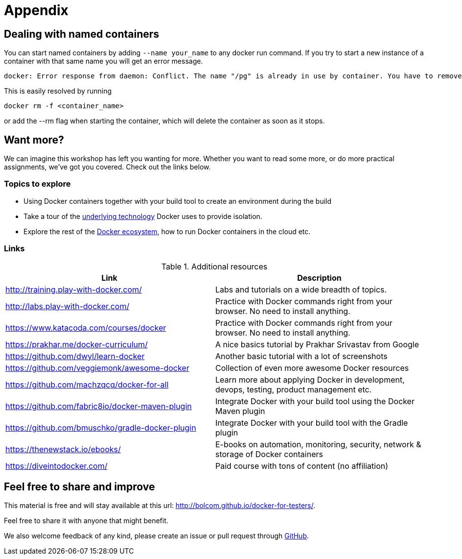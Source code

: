 = Appendix

== Dealing with named containers
You can start named containers by adding `--name your_name` to any docker run command. If you try to start a new instance of a container with that same name you will get an error message.

 docker: Error response from daemon: Conflict. The name "/pg" is already in use by container. You have to remove (or rename) that container to be able to reuse that name..

This is easily resolved by running

 docker rm -f <container_name>

or add the --rm flag when starting the container, which will delete the container as soon as it stops.

[[want-more]]
== Want more?

We can imagine this workshop has left you wanting for more. Whether you want to read some more, or do more practical assignments, we've got you covered. Check out the links below.

=== Topics to explore

- Using Docker containers together with your build tool to create an environment during the build
- Take a tour of the https://docs.docker.com/engine/docker-overview/#the-underlying-technology[underlying technology] Docker uses to provide isolation.
- Explore the rest of the https://github.com/machzqcq/docker-for-all[Docker ecosystem], how to run Docker containers in the cloud etc.

=== Links
.Additional resources
[options="header"]
|===
|Link|Description
|http://training.play-with-docker.com/|Labs and tutorials on a wide breadth of topics.
|http://labs.play-with-docker.com/|Practice with Docker commands right from your browser. No need to install anything.
|https://www.katacoda.com/courses/docker|Practice with Docker commands right from your browser. No need to install anything.
|https://prakhar.me/docker-curriculum/|A nice basics tutorial by Prakhar Srivastav from Google
|https://github.com/dwyl/learn-docker|Another basic tutorial with a lot of screenshots
|https://github.com/veggiemonk/awesome-docker|Collection of even more awesome Docker resources
|https://github.com/machzqcq/docker-for-all|Learn more about applying Docker in development, devops, testing, product management etc.
|https://github.com/fabric8io/docker-maven-plugin|Integrate Docker with your build tool using the Docker Maven plugin
|https://github.com/bmuschko/gradle-docker-plugin|Integrate Docker with your build tool with the Gradle plugin
|https://thenewstack.io/ebooks/|E-books on automation, monitoring, security, network & storage of Docker containers
|https://diveintodocker.com/|Paid course with tons of content (no affiliation)|
|===

== Feel free to share and improve

This material is free and will stay available at this url: http://bolcom.github.io/docker-for-testers/.

Feel free to share it with anyone that might benefit.

We also welcome feedback of any kind, please create an issue or pull request through https://github.com/bolcom/docker-for-testers[GitHub].